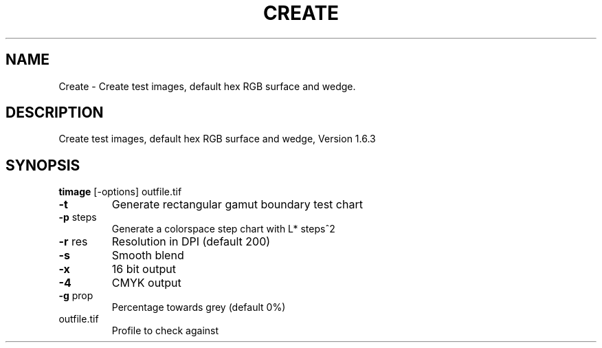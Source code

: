 .\" DO NOT MODIFY THIS FILE!  It was generated by help2man 1.44.1.
.TH CREATE "1" "September 2014" "timage" "User Commands"
.SH NAME
Create \- Create test images, default hex RGB surface and wedge.
.SH DESCRIPTION
Create test images, default hex RGB surface and wedge, Version 1.6.3
.SH SYNOPSIS
.B timage
.RB [\-options]\ outfile.tif
.TP
\fB\-t\fR
Generate rectangular gamut boundary test chart
.TP
\fB\-p\fR steps
Generate a colorspace step chart with L* steps^2
.TP
\fB\-r\fR res
Resolution in DPI (default 200)
.TP
\fB\-s\fR
Smooth blend
.TP
\fB\-x\fR
16 bit output
.TP
\fB\-4\fR
CMYK output
.TP
\fB\-g\fR prop
Percentage towards grey (default 0%)
.TP
outfile.tif
Profile to check against
